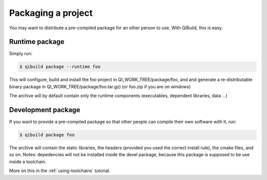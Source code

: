 Packaging a project
===================

You may want to distribute a pre-compiled package for an other person to use.
With QiBuild, this is easy.

Runtime package
---------------

Simply run:

.. code-block:: console

  $ qibuild package --runtime foo

This will configure, build and install the foo project in
QI_WORK_TREE/package/foo, and  and generate a re-distributable binary package
in QI_WORK_TREE/package/foo.tar.gz) (or foo.zip if you are on windows)

The archive will by default contain only the runtime components (executables,
dependent libraries, data ...)

Development package
-------------------

If you want to provide a pre-compiled package so that other people can compile
their own software with it, run:

.. code-block:: console

  $ qibuild package foo

The archive will contain the static libraries, the headers (provided
you used the correct install rule), the cmake files, and so on.
Notes: depedencies will not be installed inside the devel package, because
this package is supposed to be use inside a toolchain.

More on this in the :ref:`using-toolchains` tutorial.

